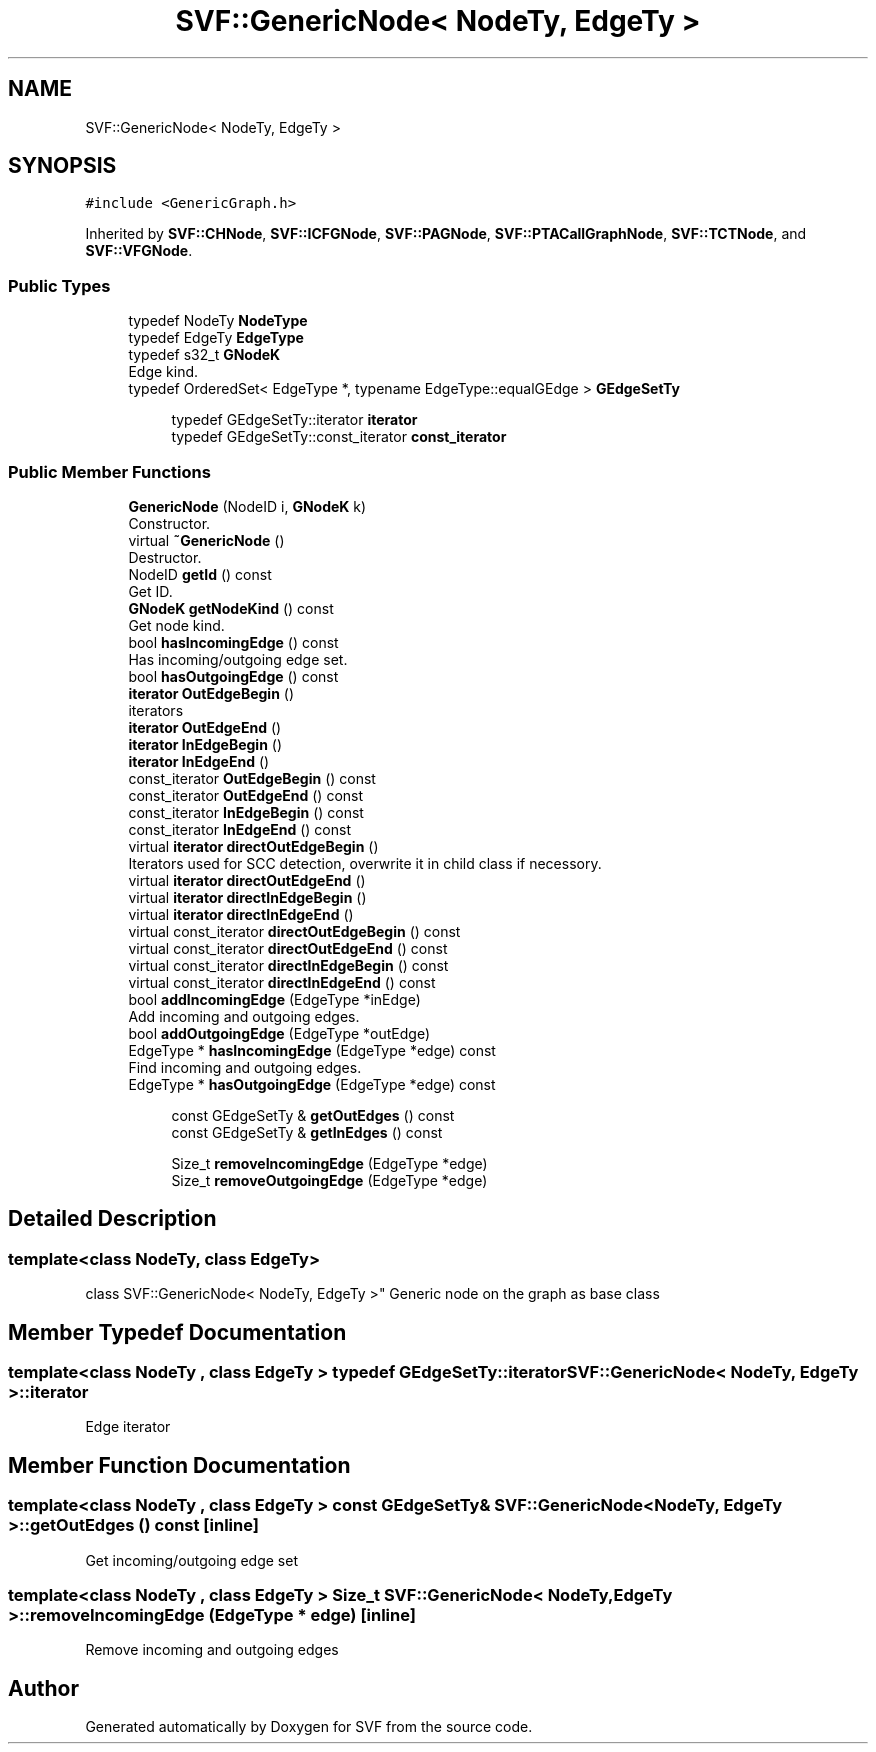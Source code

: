.TH "SVF::GenericNode< NodeTy, EdgeTy >" 3 "Sun Feb 14 2021" "SVF" \" -*- nroff -*-
.ad l
.nh
.SH NAME
SVF::GenericNode< NodeTy, EdgeTy >
.SH SYNOPSIS
.br
.PP
.PP
\fC#include <GenericGraph\&.h>\fP
.PP
Inherited by \fBSVF::CHNode\fP, \fBSVF::ICFGNode\fP, \fBSVF::PAGNode\fP, \fBSVF::PTACallGraphNode\fP, \fBSVF::TCTNode\fP, and \fBSVF::VFGNode\fP\&.
.SS "Public Types"

.in +1c
.ti -1c
.RI "typedef NodeTy \fBNodeType\fP"
.br
.ti -1c
.RI "typedef EdgeTy \fBEdgeType\fP"
.br
.ti -1c
.RI "typedef s32_t \fBGNodeK\fP"
.br
.RI "Edge kind\&. "
.ti -1c
.RI "typedef OrderedSet< EdgeType *, typename EdgeType::equalGEdge > \fBGEdgeSetTy\fP"
.br
.in -1c
.PP
.RI "\fB\fP"
.br

.in +1c
.in +1c
.ti -1c
.RI "typedef GEdgeSetTy::iterator \fBiterator\fP"
.br
.ti -1c
.RI "typedef GEdgeSetTy::const_iterator \fBconst_iterator\fP"
.br
.in -1c
.in -1c
.SS "Public Member Functions"

.in +1c
.ti -1c
.RI "\fBGenericNode\fP (NodeID i, \fBGNodeK\fP k)"
.br
.RI "Constructor\&. "
.ti -1c
.RI "virtual \fB~GenericNode\fP ()"
.br
.RI "Destructor\&. "
.ti -1c
.RI "NodeID \fBgetId\fP () const"
.br
.RI "Get ID\&. "
.ti -1c
.RI "\fBGNodeK\fP \fBgetNodeKind\fP () const"
.br
.RI "Get node kind\&. "
.ti -1c
.RI "bool \fBhasIncomingEdge\fP () const"
.br
.RI "Has incoming/outgoing edge set\&. "
.ti -1c
.RI "bool \fBhasOutgoingEdge\fP () const"
.br
.ti -1c
.RI "\fBiterator\fP \fBOutEdgeBegin\fP ()"
.br
.RI "iterators "
.ti -1c
.RI "\fBiterator\fP \fBOutEdgeEnd\fP ()"
.br
.ti -1c
.RI "\fBiterator\fP \fBInEdgeBegin\fP ()"
.br
.ti -1c
.RI "\fBiterator\fP \fBInEdgeEnd\fP ()"
.br
.ti -1c
.RI "const_iterator \fBOutEdgeBegin\fP () const"
.br
.ti -1c
.RI "const_iterator \fBOutEdgeEnd\fP () const"
.br
.ti -1c
.RI "const_iterator \fBInEdgeBegin\fP () const"
.br
.ti -1c
.RI "const_iterator \fBInEdgeEnd\fP () const"
.br
.ti -1c
.RI "virtual \fBiterator\fP \fBdirectOutEdgeBegin\fP ()"
.br
.RI "Iterators used for SCC detection, overwrite it in child class if necessory\&. "
.ti -1c
.RI "virtual \fBiterator\fP \fBdirectOutEdgeEnd\fP ()"
.br
.ti -1c
.RI "virtual \fBiterator\fP \fBdirectInEdgeBegin\fP ()"
.br
.ti -1c
.RI "virtual \fBiterator\fP \fBdirectInEdgeEnd\fP ()"
.br
.ti -1c
.RI "virtual const_iterator \fBdirectOutEdgeBegin\fP () const"
.br
.ti -1c
.RI "virtual const_iterator \fBdirectOutEdgeEnd\fP () const"
.br
.ti -1c
.RI "virtual const_iterator \fBdirectInEdgeBegin\fP () const"
.br
.ti -1c
.RI "virtual const_iterator \fBdirectInEdgeEnd\fP () const"
.br
.ti -1c
.RI "bool \fBaddIncomingEdge\fP (EdgeType *inEdge)"
.br
.RI "Add incoming and outgoing edges\&. "
.ti -1c
.RI "bool \fBaddOutgoingEdge\fP (EdgeType *outEdge)"
.br
.ti -1c
.RI "EdgeType * \fBhasIncomingEdge\fP (EdgeType *edge) const"
.br
.RI "Find incoming and outgoing edges\&. "
.ti -1c
.RI "EdgeType * \fBhasOutgoingEdge\fP (EdgeType *edge) const"
.br
.in -1c
.PP
.RI "\fB\fP"
.br

.in +1c
.in +1c
.ti -1c
.RI "const GEdgeSetTy & \fBgetOutEdges\fP () const"
.br
.ti -1c
.RI "const GEdgeSetTy & \fBgetInEdges\fP () const"
.br
.in -1c
.in -1c
.PP
.RI "\fB\fP"
.br

.in +1c
.in +1c
.ti -1c
.RI "Size_t \fBremoveIncomingEdge\fP (EdgeType *edge)"
.br
.ti -1c
.RI "Size_t \fBremoveOutgoingEdge\fP (EdgeType *edge)"
.br
.in -1c
.in -1c
.SH "Detailed Description"
.PP 

.SS "template<class NodeTy, class EdgeTy>
.br
class SVF::GenericNode< NodeTy, EdgeTy >"
Generic node on the graph as base class 
.SH "Member Typedef Documentation"
.PP 
.SS "template<class NodeTy , class EdgeTy > typedef GEdgeSetTy::iterator \fBSVF::GenericNode\fP< NodeTy, EdgeTy >::\fBiterator\fP"
Edge iterator 
.SH "Member Function Documentation"
.PP 
.SS "template<class NodeTy , class EdgeTy > const GEdgeSetTy& \fBSVF::GenericNode\fP< NodeTy, EdgeTy >::getOutEdges () const\fC [inline]\fP"
Get incoming/outgoing edge set 
.SS "template<class NodeTy , class EdgeTy > Size_t \fBSVF::GenericNode\fP< NodeTy, EdgeTy >::removeIncomingEdge (EdgeType * edge)\fC [inline]\fP"
Remove incoming and outgoing edges 

.SH "Author"
.PP 
Generated automatically by Doxygen for SVF from the source code\&.
